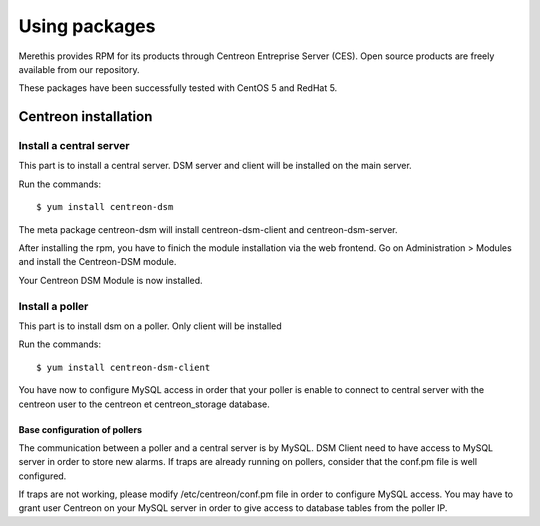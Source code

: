 .. _install_from_packages:

==============
Using packages
==============

Merethis provides RPM for its products through Centreon Entreprise
Server (CES). Open source products are freely available from our
repository.

These packages have been successfully tested with CentOS 5 and RedHat 5.

*********************
Centreon installation
*********************

Install a central server
------------------------

This part is to install a central server. DSM server and client will be 
installed on the main server.

Run the commands::

  $ yum install centreon-dsm


The meta package centreon-dsm will install centreon-dsm-client and centreon-dsm-server.

After installing the rpm, you have to finich the module installation via the web
frontend. Go on Administration > Modules and install the Centreon-DSM module.

.. image:: /_static/installation/module_setup.png
   :align: center

Your Centreon DSM Module is now installed.

.. image:: /_static/installation/module_setup_finished.png
   :align: center


Install a poller
----------------

This part is to install dsm on a poller. Only client will be installed

Run the commands::

  $ yum install centreon-dsm-client

You have now to configure MySQL access in order that your poller is enable to connect
to central server with the centreon user to the centreon et centreon_storage database.


Base configuration of pollers
^^^^^^^^^^^^^^^^^^^^^^^^^^^^^

The communication between a poller and a central server is by MySQL. DSM Client 
need to have access to MySQL server in order to store new alarms. If traps are 
already running on pollers, consider that the conf.pm file is well configured. 

If traps are not working, please modify /etc/centreon/conf.pm file in order to 
configure MySQL access. You may have to grant user Centreon on your MySQL server
in order to give access to database tables from the poller IP. 
